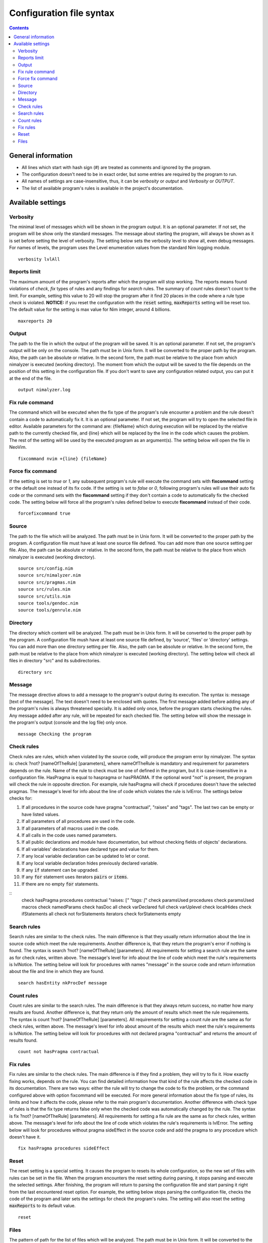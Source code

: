 =========================
Configuration file syntax
=========================

.. default-role:: code
.. contents::

General information
===================

- All lines which start with hash sign (#) are treated as comments and ignored by the program.
- The configuration doesn't need to be in exact order, but some entries are required by the program to run.
- All names of settings are case-insensitive, thus, it can be *verbosity* or *output* and *Verbosity* or *OUTPUT*.
- The list of available program's rules is available in the project's documentation.

Available settings
==================

Verbosity
---------
The minimal level of messages which will be shown in the program output. It is
an optional parameter. If not set, the program will be show only the standard messages.
The message about starting the program, will always be shown as it
is set before setting the level of verbosity. The setting below sets the verbosity
level to show all, even debug messages. For names of levels, the
program uses the Level enumeration values from the standard Nim logging
module.
::
    verbosity lvlAll

Reports limit
-------------
The maximum amount of the program's reports after which the program will stop working.
The reports means found violations of *check*, *fix* types of rules and any
findings for *search* rules. The summary of *count* rules doesn't count to the
limit. For example, setting this value to 20 will stop the program after it find
20 places in the code where a rule type *check* is violated. **NOTICE:** if
you reset the configuration with the `reset` setting, `maxReports` setting will
be reset too. The default value for the setting is max value for Nim integer,
around 4 billions.
::
    maxreports 20

Output
------
The path to the file in which the output of the program will be saved. It is
an optional parameter. If not set, the program's output will be only on the
console. The path must be in Unix form. It will be converted to the proper
path by the program. Also, the path can be absolute or relative. In the
second form, the path must be relative to the place from which nimalyzer is
executed (working directory). The moment from which the output will be saved
to the file depends on the position of this setting in the configuration
file. If you don't want to save any configuration related output, you can put
it at the end of the file.
::
    output nimalyzer.log

Fix rule command
----------------
The command which will be executed when the fix type of the program's rule
encounter a problem and the rule doesn't contain a code to automatically fix
it. It is an optional parameter. If not set, the program will try to open the
selected file in editor. Available parameters for the command are: {fileName}
which during execution will be replaced by the relative path to the currently checked
file, and {line} which will be replaced by the line in the code which
causes the problem. The rest of the setting will be used by the executed
program as an argument(s). The setting below will open the file in NeoVim.
::
    fixcommand nvim +{line} {fileName}

Force fix command
-----------------
If the setting is set to *true* or *1*, any subsequent program's rule will execute
the command sets with **fixcommand** setting or the default one instead of its fix
code. If the setting is set to *false* or *0*, following program's rules will
use their auto fix code or the command sets with the **fixcommand** setting if
they don't contain a code to automatically fix the checked code. The setting
below will force all the program's rules defined below to execute **fixcommand**
instead of their code.
::
    forcefixcommand true

Source
------
The path to the file which will be analyzed. The path must be in Unix form.
It will be converted to the proper path by the program. A configuration file
must have at least one source file defined. You can add more than one source
setting per file. Also, the path can be absolute or relative. In the second
form, the path must be relative to the place from which nimalyzer is
executed (working directory).
::
    source src/config.nim
    source src/nimalyzer.nim
    source src/pragmas.nim
    source src/rules.nim
    source src/utils.nim
    source tools/gendoc.nim
    source tools/genrule.nim

Directory
---------
The directory which content will be analyzed. The path must be in Unix form.
It will be converted to the proper path by the program. A configuration file
mush have at least one source file defined, by 'source', 'files' or
'directory' settings. You can add more than one directory setting per file.
Also, the path can be absolute or relative. In the second form, the path must
be relative to the place from which nimalyzer is executed (working directory).
The setting below will check all files in directory "src" and its
subdirectories.
::
    directory src

Message
-------
The message directive allows to add a message to the program's output during
its execution. The syntax is: message [text of the message]. The text doesn't
need to be enclosed with quotes. The first message added before adding any
of the program's rules is always threatened specially. It is added only once,
before the program starts checking the rules. Any message added after any
rule, will be repeated for each checked file. The setting below will show
the message in the program's output (console and the log file) only once.
::
    message Checking the program

Check rules
-----------
Check rules are rules, which when violated by the source code, will produce the
program error by nimalyzer. The syntax is: check ?not? [nameOfTheRule]
[parameters], where nameOfTheRule is mandatory and requirement for parameters
depends on the rule. Name of the rule to check must be one of defined in the
program, but it is case-insensitive in a configuration file. HasPragma is
equal to haspragma or hasPRAGMA. If the optional word "not" is present, the
program will check the rule in opposite direction. For example, rule
hasPragma will check if procedures doesn't have the selected pragmas. The message's
level for info about the line of code which violates the rule is
lvlError. The settings below checks for:

1.  If all procedures in the source code have pragma "contractual", "raises" and "tags". The last two can be empty or have listed values.
2.  If all parameters of all procedures are used in the code.
3.  If all parameters of all macros used in the code.
4.  If all calls in the code uses named parameters.
5.  If all public declarations and module have documentation, but without checking fields of objects' declarations.
6.  If all variables' declarations have declared type and value for them.
7.  If any local variable declaration can be updated to let or const.
8.  If any local variable declaration hides previously declared variable.
9.  If any `if` statement can be upgraded.
10. If any `for` statement uses iterators `pairs` or `items`.
11. If there are no empty `for` statements.

::
    check hasPragma procedures contractual "raises: [*" "tags: [*"
    check paramsUsed procedures
    check paramsUsed macros
    check namedParams
    check hasDoc all
    check varDeclared full
    check varUplevel
    check localHides
    check ifStatements all
    check not forStatements iterators
    check forStatements empty

Search rules
------------
Search rules are similar to the check rules. The main difference is that they
usually return information about the line in source code which meet the rule
requirements. Another difference is, that they return the program's error if
nothing is found. The syntax is search ?not? [nameOfTheRule] [parameters].
All requirements for setting a search rule are the same as for check rules,
written above. The message's level for info about the line of code which
meet the rule's requirements is lvlNotice. The setting below will look for
procedures with names "message" in the source code and return information
about the file and line in which they are found.
::
    search hasEntity nkProcDef message

Count rules
-----------
Count rules are similar to the search rules. The main difference is that they
always return success, no matter how many results are found. Another
difference is, that they return only the amount of results which meet the
rule requirements. The syntax is count ?not? [nameOfTheRule] [parameters].
All requirements for setting a count rule are the same as for check rules,
written above. The message's level for info about amount of the results which
meet the rule's requirements is lvlNotice. The setting below will look for
procedures with not declared pragma "contractual" and returns the amount
of results found.
::
    count not hasPragma contractual

Fix rules
------------
Fix rules are similar to the check rules. The main difference is if they find
a problem, they will try to fix it. How exactly fixing works, depends on the
rule. You can find detailed information how that kind of the rule affects the checked
code in its documentation. There are two ways: either the rule will
try to change the code to fix the problem, or the command configured above
with option fixcommand will be executed. For more general information about
the fix type of rules, its limits and how it affects the code, please refer to
the main program's documentation. Another difference with check type of rules
is that the fix type returns false only when the checked code was
automatically changed by the rule. The syntax is fix ?not? [nameOfTheRule]
[parameters]. All requirements for setting a fix rule are the same as for check
rules, written above. The message's level for info about the line of
code which violates the rule's requirements is lvlError. The setting below
will look for procedures without pragma sideEffect in the source code and
add the pragma to any procedure which doesn't have it.
::
    fix hasPragma procedures sideEffect

Reset
-----
The reset setting is a special setting. It causes the program to resets its
whole configuration, so the new set of files with rules can be set in the
file. When the program encounters the reset setting during parsing, it stops
parsing and execute the selected settings. After finishing, the program will
return to parsing the configuration file and start parsing it right from the
last encountered reset option. For example, the setting below stops parsing
the configuration file, checks the code of the program and later sets the
settings for check the program's rules. The setting will also reset the
setting `maxReports` to its default value.
::
    reset

Files
-----
The pattern of path for the list of files which will be analyzed. The path
must be in Unix form. It will be converted to the proper path by the
program. A configuration file must have at least one source file defined, by
'source', 'files' or 'directory' settings. You can add more than one files
setting per file. Also, the path can be absolute or relative. In the second
form, the path must be relative to the place from which nimalyzer is
executed (working directory). The pattern below check all files with 'nim'
extension in "src/rules" directory.
::
    files src/rules/*.nim

Here is the list of check rules to check by the program in the second section
of the configuration. They are almost the same as for the previous list of
the check rules, but the first rule checks also templates and macros. We also
set again message to show it only once as there is no rules configured for
the program.
::
    message Checking the program's rules
    check hasPragma all contractual "raises: [*"
    check paramsUsed procedures
    check paramsUsed macros
    check namedParams
    check hasDoc all
    check varDeclared full
    check varUplevel
    check localHides
    check ifStatements all
    check not forStatements iterators
    check forStatements empty
